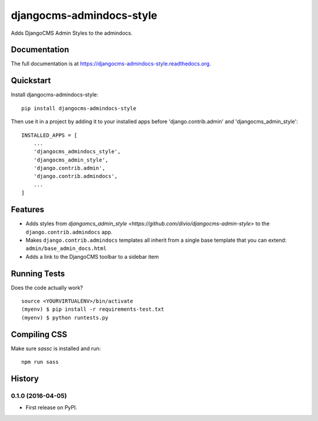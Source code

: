 =============================
djangocms-admindocs-style
=============================

.. image:: https://badge.fury.io/py/djangocms-admindocs-style.png
    :target: https://badge.fury.io/py/djangocms-admindocs-style

.. image:: https://travis-ci.org/goldhand/djangocms-admindocs-style.png?branch=master
    :target: https://travis-ci.org/goldhand/djangocms-admindocs-style

Adds DjangoCMS Admin Styles to the admindocs.

Documentation
-------------

The full documentation is at https://djangocms-admindocs-style.readthedocs.org.

Quickstart
----------

Install djangocms-admindocs-style::

    pip install djangocms-admindocs-style

Then use it in a project by adding it to your installed apps before 'django.contrib.admin' and 'djangocms_admin_style'::

    INSTALLED_APPS = [
        ...
        'djangocms_admindocs_style',
        'djangocms_admin_style',
        'django.contrib.admin',
        'django.contrib.admindocs',
        ...
    ]

Features
--------

* Adds styles from `djangomcs_admin_style <https://github.com/divio/djangocms-admin-style>` to the ``django.contrib.admindocs`` app.
* Makes ``django.contrib.admindocs`` templates all inherit from a single base template that you can extend: ``admin/base_admin_docs.html``
* Adds a link to the DjangoCMS toolbar to a sidebar item

Running Tests
--------------

Does the code actually work?

::

    source <YOURVIRTUALENV>/bin/activate
    (myenv) $ pip install -r requirements-test.txt
    (myenv) $ python runtests.py

Compiling CSS
-------------

Make sure `sassc` is installed and run::

    npm run sass




History
-------

0.1.0 (2016-04-05)
++++++++++++++++++

* First release on PyPI.


